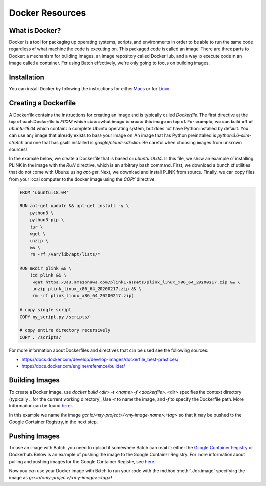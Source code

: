 .. _sec-docker-resources:

================
Docker Resources
================

What is Docker?
---------------
Docker is a tool for packaging up operating systems, scripts, and environments in order to
be able to run the same code regardless of what machine the code is executing on. This packaged
code is called an image. There are three parts to Docker: a mechanism for building images,
an image repository called DockerHub, and a way to execute code in an image
called a container. For using Batch effectively, we're only going to focus on building images.

Installation
------------

You can install Docker by following the instructions for either `Macs <https://docs.docker.com/docker-for-mac/install/>`__
or for `Linux <https://docs.docker.com/install/linux/docker-ce/ubuntu/>`__.


Creating a Dockerfile
---------------------

A Dockerfile contains the instructions for creating an image and is typically called `Dockerfile`.
The first directive at the top of each Dockerfile is `FROM` which states what image to create this
image on top of. For example, we can build off of `ubuntu:18.04` which contains a complete Ubuntu
operating system, but does not have Python installed by default. You can use any image that already
exists to base your image on. An image that has Python preinstalled is `python:3.6-slim-stretch` and
one that has gsutil installed is `google/cloud-sdk:slim`. Be careful when choosing images from unknown
sources!

In the example below, we create a Dockerfile that is based on `ubuntu:18.04`. In this file, we show an
example of installing PLINK in the image with the `RUN` directive, which is an arbitrary bash command.
First, we download a bunch of utilities that do not come with Ubuntu using `apt-get`. Next, we
download and install PLINK from source. Finally, we can copy files from your local computer to the
docker image using the `COPY` directive.


.. code-block:: text

    FROM 'ubuntu:18.04'

    RUN apt-get update && apt-get install -y \
        python3 \
        python3-pip \
        tar \
        wget \
        unzip \
        && \
        rm -rf /var/lib/apt/lists/*

    RUN mkdir plink && \
        (cd plink && \
         wget https://s3.amazonaws.com/plink1-assets/plink_linux_x86_64_20200217.zip && \
         unzip plink_linux_x86_64_20200217.zip && \
         rm -rf plink_linux_x86_64_20200217.zip)

    # copy single script
    COPY my_script.py /scripts/

    # copy entire directory recursively
    COPY . /scripts/

For more information about Dockerfiles and directives that can be used see the following sources:

- https://docs.docker.com/develop/develop-images/dockerfile_best-practices/
- https://docs.docker.com/engine/reference/builder/


Building Images
---------------

To create a Docker image, use `docker build <dir> -t <name> -f <dockerfile>`. <dir> specifies the context directory (typically `.`, for the current working directory).
Use `-t` to name the image, and `-f` to specify the Dockerfile path.
More information can be found `here: <https://docs.docker.com/engine/reference/commandline/build/>`__.

.. code-block:: sh
    docker build -t gcr.io/<my-project>/<my-image>:<tag> -f Dockerfile .

In this example we name the image `gcr.io/<my-project>/<my-image-name>:<tag>` so that it may be pushed to the Google Container Registry, in the next step.

Pushing Images
--------------

To use an image with Batch, you need to upload it somewhere Batch can read it: either the `Google Container Registry <https://cloud.google.com/container-registry/docs/>`__ or
Dockerhub. Below is an example of pushing the image to the Google Container Registry. For more information about pulling and pushing images for the Google Container Registry, see
`here <https://cloud.google.com/container-registry/docs/pushing-and-pulling>`__.

.. code-block:: sh
    docker push gcr.io/<my-project>/<my-image>:<tag>


Now you can use your Docker image with Batch to run your code with the method :meth:`.Job.image`
specifying the image as `gcr.io/<my-project>/<my-image>:<tag>`!
